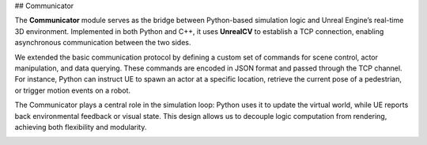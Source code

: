 ## Communicator

The **Communicator** module serves as the bridge between Python-based simulation logic and Unreal Engine’s real-time 3D environment. Implemented in both Python and C++, it uses **UnrealCV** to establish a TCP connection, enabling asynchronous communication between the two sides.

We extended the basic communication protocol by defining a custom set of commands for scene control, actor manipulation, and data querying. These commands are encoded in JSON format and passed through the TCP channel. For instance, Python can instruct UE to spawn an actor at a specific location, retrieve the current pose of a pedestrian, or trigger motion events on a robot.

The Communicator plays a central role in the simulation loop: Python uses it to update the virtual world, while UE reports back environmental feedback or visual state. This design allows us to decouple logic computation from rendering, achieving both flexibility and modularity.

.. image:: ../assets/clpg_detail_1.png
       :alt: Details Surround Building
       :width: 800px
       :align: center